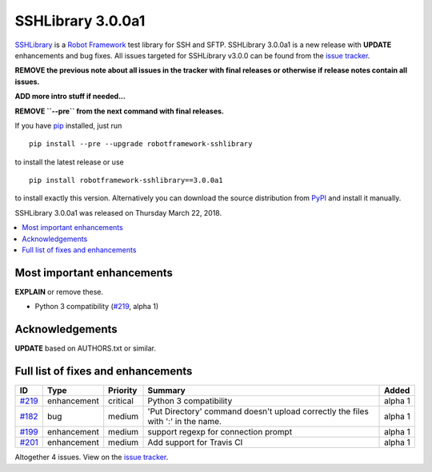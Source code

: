==================
SSHLibrary 3.0.0a1
==================


.. default-role:: code


SSHLibrary_ is a `Robot Framework`_ test library for SSH and SFTP.
SSHLibrary 3.0.0a1 is a new release with
**UPDATE** enhancements and bug fixes.
All issues targeted for SSHLibrary v3.0.0 can be found from
the `issue tracker`_.

**REMOVE the previous note about all issues in the tracker with final
releases or otherwise if release notes contain all issues.**

**ADD more intro stuff if needed...**

**REMOVE ``--pre`` from the next command with final releases.**

If you have pip_ installed, just run

::

   pip install --pre --upgrade robotframework-sshlibrary

to install the latest release or use

::

   pip install robotframework-sshlibrary==3.0.0a1

to install exactly this version. Alternatively you can download the source
distribution from PyPI_ and install it manually.

SSHLibrary 3.0.0a1 was released on Thursday March 22, 2018.

.. _Robot Framework: http://robotframework.org
.. _SSHLibrary: https://github.com/robotframework/SSHLibrary
.. _pip: http://pip-installer.org
.. _PyPI: https://pypi.python.org/pypi/robotframework-sshlibrary
.. _issue tracker: https://github.com/robotframework/SSHLibrary/issues?q=milestone%3Av3.0.0


.. contents::
   :depth: 2
   :local:

Most important enhancements
===========================

**EXPLAIN** or remove these.

- Python 3 compatibility (`#219`_, alpha 1)

Acknowledgements
================

**UPDATE** based on AUTHORS.txt or similar.

Full list of fixes and enhancements
===================================

.. list-table::
    :header-rows: 1

    * - ID
      - Type
      - Priority
      - Summary
      - Added
    * - `#219`_
      - enhancement
      - critical
      - Python 3 compatibility
      - alpha 1
    * - `#182`_
      - bug
      - medium
      - 'Put Directory' command doesn't upload correctly the files with ':' in the name.
      - alpha 1
    * - `#199`_
      - enhancement
      - medium
      - support regexp for connection prompt
      - alpha 1
    * - `#201`_
      - enhancement
      - medium
      - Add support for Travis CI
      - alpha 1

Altogether 4 issues. View on the `issue tracker <https://github.com/robotframework/SSHLibrary/issues?q=milestone%3Av3.0.0>`__.

.. _#219: https://github.com/robotframework/SSHLibrary/issues/219
.. _#182: https://github.com/robotframework/SSHLibrary/issues/182
.. _#199: https://github.com/robotframework/SSHLibrary/issues/199
.. _#201: https://github.com/robotframework/SSHLibrary/issues/201
